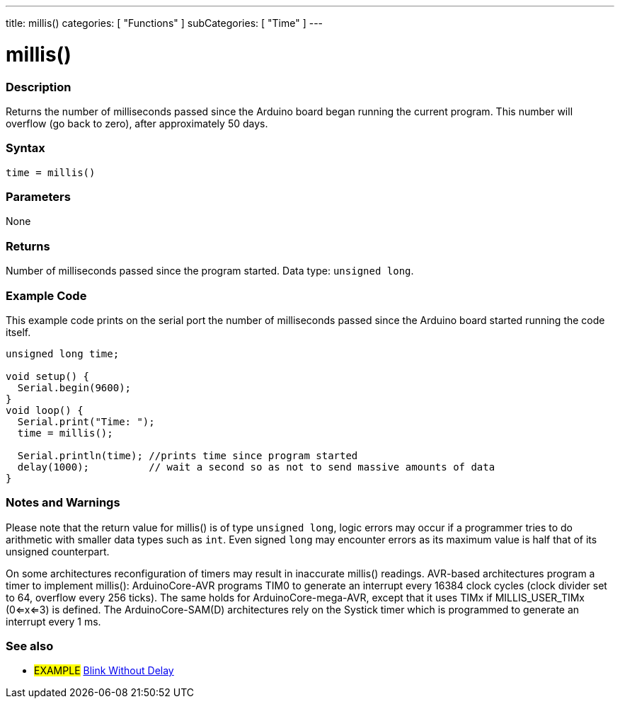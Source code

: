 ---
title: millis()
categories: [ "Functions" ]
subCategories: [ "Time" ]
---

= millis()

// OVERVIEW SECTION STARTS
[#overview]
--

[float]
=== Description
Returns the number of milliseconds passed since the Arduino board began running the current program. This number will overflow (go back to zero), after approximately 50 days.
[%hardbreaks]


[float]
=== Syntax
`time = millis()`


[float]
=== Parameters
None


[float]
=== Returns
Number of milliseconds passed since the program started. Data type: `unsigned long`.

--
// OVERVIEW SECTION ENDS




// HOW TO USE SECTION STARTS
[#howtouse]
--

[float]
=== Example Code
// Describe what the example code is all about and add relevant code   ►►►►► THIS SECTION IS MANDATORY ◄◄◄◄◄
This example code prints on the serial port the number of milliseconds passed since the Arduino board started running the code itself.

[source,arduino]
----
unsigned long time;

void setup() {
  Serial.begin(9600);
}
void loop() {
  Serial.print("Time: ");
  time = millis();

  Serial.println(time); //prints time since program started
  delay(1000);          // wait a second so as not to send massive amounts of data
}
----
[%hardbreaks]

[float]
=== Notes and Warnings
Please note that the return value for millis() is of type `unsigned long`, logic errors may occur if a programmer tries to do arithmetic with smaller data types such as `int`. Even signed `long` may encounter errors as its maximum value is half that of its unsigned counterpart.

On some architectures reconfiguration of timers may result in inaccurate millis() readings. AVR-based architectures program a timer to implement millis(): ArduinoCore-AVR programs TIM0 to generate an interrupt every 16384 clock cycles (clock divider set to 64, overflow every 256 ticks). The same holds for ArduinoCore-mega-AVR, except that it uses TIMx if MILLIS_USER_TIMx (0<=x<=3) is defined. The ArduinoCore-SAM(D) architectures rely on the Systick timer which is programmed to generate an interrupt every 1 ms.

--
// HOW TO USE SECTION ENDS


// SEE ALSO SECTION
[#see_also]
--

[float]
=== See also

[role="example"]
* #EXAMPLE# http://arduino.cc/en/Tutorial/BlinkWithoutDelay[Blink Without Delay^]

--
// SEE ALSO SECTION ENDS
